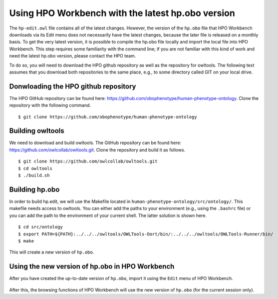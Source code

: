 Using HPO Workbench with the latest hp.obo version
==================================================

The ``hp-edit.owl`` file contains all of the latest changes. However, the version of the
``hp.obo`` file that HPO Workbench downloads via its Edit menu does not necessarily have
the latest changes, because the later file is released on a monthly basis. To get the very
latest version, it is possible to compile the hp.obo file locally and import the local file
into HPO Workbench. This step requires some familiarity with the command line; if you are
not familiar with this kind of work and need the latest hp.obo version, please contact the
HPO team.

To do so, you will need to download the HPO github repository as well as the repository for
owltools. The following text assumes that you download both repositories to the same place, e.g.,
to some directory called GIT on your local drive.

Donwloading the HPO github repository
~~~~~~~~~~~~~~~~~~~~~~~~~~~~~~~~~~~~~
The HPO GitHub repository can be found here: https://github.com/obophenotype/human-phenotype-ontology.
Clone the repository with the following command. ::

    $ git clone https://github.com/obophenotype/human-phenotype-ontology


Building owltools
~~~~~~~~~~~~~~~~~

We need to download and build owltools. The GitHub repository can be found here: https://github.com/owlcollab/owltools.git.
Clone the repository and build it as follows. ::

    $ git clone https://github.com/owlcollab/owltools.git
    $ cd owltools
    $ ./build.sh


Building hp.obo
~~~~~~~~~~~~~~~
In order to build hp.edit, we will use the Makefile located in ``human-phenotype-ontology/src/ontology/``. This makefile
needs access to owltools. You can either add the paths to your environment (e.g., using the ``.bashrc`` file) or you can
add the path to the environment of your current shell. The latter solution is shown here. ::

    $ cd src/ontology
    $ export PATH=${PATH}:../../../owltools/OWLTools-Oort/bin/:../../../owltools/OWLTools-Runner/bin/
    $ make

This will create a new version of ``hp.obo``.


Using the new version of hp.obo in HPO Workbench
~~~~~~~~~~~~~~~~~~~~~~~~~~~~~~~~~~~~~~~~~~~~~~~~
After you have created the up-to-date version of ``hp.obo``, import it using the ``Edit`` menu of
HPO Workbench.


.. figure:: img/importLocalHpObo.png
  :scale: 100 %
  :alt: HPO Workbench - import local hp.obo
  :align: center

After this, the browsing functions of HPO Workbench will use the new version of ``hp.obo`` (for the current session
only).
